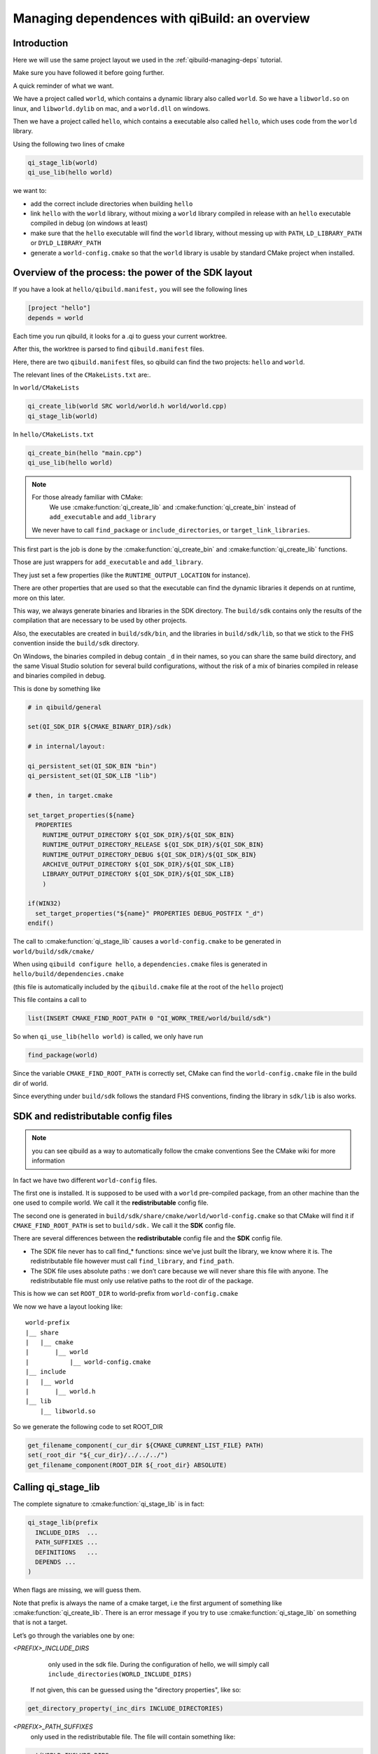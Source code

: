 .. _qibuild-managing-deps-overview:

Managing dependences with qiBuild: an overview
===============================================


Introduction
------------

Here we will use the same project layout we used in the
:ref:`qibuild-managing-deps` tutorial.

Make sure you have followed it before going further.

A quick reminder of what we want.

We have a project called ``world``, which contains a dynamic library also called
``world``. So we have a ``libworld.so`` on linux, and ``libworld.dylib`` on mac, and a
``world.dll`` on windows.

Then we have a project called ``hello``, which contains a executable also called
``hello``, which uses code from the ``world`` library.

Using the following two lines of cmake

.. code-block:: cmake

  qi_stage_lib(world)
  qi_use_lib(hello world)

we want to:

* add the correct include directories when building ``hello``

* link ``hello`` with the ``world`` library, without mixing a ``world`` library
  compiled in release with an ``hello`` executable compiled in debug (on windows at least)

* make sure that the ``hello`` executable will find the ``world`` library,
  without messing up with ``PATH``, ``LD_LIBRARY_PATH`` or ``DYLD_LIBRARY_PATH``

* generate a ``world-config.cmake`` so that the ``world`` library is usable by standard
  CMake project when installed.


Overview of the process: the power of the SDK layout
----------------------------------------------------

If you have a look at ``hello/qibuild.manifest,`` you will see the following lines

.. code-block:: ini

  [project "hello"]
  depends = world

Each time you run qibuild, it looks for a .qi to guess your current worktree.

After this, the worktree is parsed to find ``qibuild.manifest`` files.

Here, there are two ``qibuild.manifest`` files, so qibuild can find the two
projects: ``hello`` and ``world``.

The relevant lines of the ``CMakeLists.txt`` are:.

In ``world/CMakeLists``

.. code-block:: cmake

  qi_create_lib(world SRC world/world.h world/world.cpp)
  qi_stage_lib(world)

In ``hello/CMakeLists.txt``

.. code-block:: cmake

  qi_create_bin(hello "main.cpp")
  qi_use_lib(hello world)

.. note:: For those already familiar with CMake:
   We use :cmake:function:`qi_create_lib` and :cmake:function:`qi_create_bin` instead of
   ``add_executable`` and ``add_library``

  We never have to call ``find_package`` or ``include_directories``,  or
  ``target_link_libraries``.

This first part is the job is done by the :cmake:function:`qi_create_bin` and
:cmake:function:`qi_create_lib` functions.

Those are just wrappers for ``add_executable`` and ``add_library``.

They just set a few properties (like the ``RUNTIME_OUTPUT_LOCATION`` for instance).

There are other properties that are used so that the executable can find the
dynamic libraries it depends on at runtime, more on this later.

This way, we always generate binaries and libraries in the SDK directory. The
``build/sdk`` contains only the results of the compilation that are necessary to be
used by other projects.

Also, the executables are created in ``build/sdk/bin``, and the libraries in
``build/sdk/lib``, so that we stick to the FHS convention inside the
``build/sdk`` directory.

On Windows, the binaries compiled in debug contain ``_d`` in their names, so you
can share the same build directory, and the same Visual Studio solution for
several build configurations, without the risk of a mix of binaries compiled in
release and binaries compiled in debug.

This is done by something like

.. code-block:: cmake

  # in qibuild/general

  set(QI_SDK_DIR ${CMAKE_BINARY_DIR}/sdk)

  # in internal/layout:

  qi_persistent_set(QI_SDK_BIN "bin")
  qi_persistent_set(QI_SDK_LIB "lib")

  # then, in target.cmake

  set_target_properties(${name}
    PROPERTIES
      RUNTIME_OUTPUT_DIRECTORY ${QI_SDK_DIR}/${QI_SDK_BIN}
      RUNTIME_OUTPUT_DIRECTORY_RELEASE ${QI_SDK_DIR}/${QI_SDK_BIN}
      RUNTIME_OUTPUT_DIRECTORY_DEBUG ${QI_SDK_DIR}/${QI_SDK_BIN}
      ARCHIVE_OUTPUT_DIRECTORY ${QI_SDK_DIR}/${QI_SDK_LIB}
      LIBRARY_OUTPUT_DIRECTORY ${QI_SDK_DIR}/${QI_SDK_LIB}
      )

  if(WIN32)
    set_target_properties("${name}" PROPERTIES DEBUG_POSTFIX "_d")
  endif()

The call to :cmake:function:`qi_stage_lib` causes a ``world-config.cmake`` to be generated in
``world/build/sdk/cmake/``

When using ``qibuild configure hello``, a ``dependencies.cmake`` files is generated in
``hello/build/dependencies.cmake``

(this file is automatically included by the ``qibuild.cmake`` file at the root
of the ``hello`` project)

This file contains a call to

.. code-block:: cmake

  list(INSERT CMAKE_FIND_ROOT_PATH 0 "QI_WORK_TREE/world/build/sdk")

So when ``qi_use_lib(hello world)`` is called, we only have run

.. code-block:: cmake

  find_package(world)

Since the variable ``CMAKE_FIND_ROOT_PATH`` is correctly set, CMake can find the
``world-config.cmake`` file in the build dir of world.

Since everything under ``build/sdk`` follows the standard FHS conventions, finding
the library in ``sdk/lib`` is also works.


SDK and redistributable config files
------------------------------------

.. note:: you can see qibuild as a way to automatically follow the cmake conventions
  See the CMake wiki for more information

In fact we have two different ``world-config`` files.

The first one is installed. It is supposed to be used with a ``world`` pre-compiled
package, from an other machine than the one used to compile world. We call it
the **redistributable** config file.

The second one is generated in ``build/sdk/share/cmake/world/world-config.cmake``
so that CMake will find it if ``CMAKE_FIND_ROOT_PATH`` is set to ``build/sdk.`` We call it
the **SDK** config file.

There are several differences between the **redistributable** config file and the
**SDK** config file.

* The SDK file never has to call find_* functions: since we’ve just built the
  library, we know where it is. The redistributable file however must call
  ``find_library``, and ``find_path``.

* The SDK file uses absolute paths : we don’t care because we will never share
  this file with anyone. The redistributable file must only use relative paths to
  the root dir of the package.

This is how we can set ``ROOT_DIR`` to world-prefix from ``world-config.cmake``

We now we have a layout looking like::

  world-prefix
  |__ share
  |   |__ cmake
  |       |__ world
  |           |__ world-config.cmake
  |__ include
  |   |__ world
  |       |__ world.h
  |__ lib
      |__ libworld.so

So we generate the following code to set ROOT_DIR

.. code-block:: cmake

  get_filename_component(_cur_dir ${CMAKE_CURRENT_LIST_FILE} PATH)
  set(_root_dir "${_cur_dir}/../../../")
  get_filename_component(ROOT_DIR ${_root_dir} ABSOLUTE)

Calling qi_stage_lib
--------------------

The complete signature to :cmake:function:`qi_stage_lib` is in fact:


.. code-block:: cmake

  qi_stage_lib(prefix
    INCLUDE_DIRS  ...
    PATH_SUFFIXES ...
    DEFINITIONS   ...
    DEPENDS ...
  )

When flags are missing, we will guess them.

Note that prefix is always the name of a cmake target, i.e the first argument
of something like :cmake:function:`qi_create_lib`. There is an error message if you try to use
:cmake:function:`qi_stage_lib` on something that is not a target.

Let’s go through the variables one by one:

*<PREFIX>_INCLUDE_DIRS*
   only used in the sdk file. During the configuration of hello, we will simply
   call ``include_directories(WORLD_INCLUDE_DIRS)``

  If not given, this can be guessed using the "directory properties", like so:

.. code-block:: cmake

  get_directory_property(_inc_dirs INCLUDE_DIRECTORIES)

*<PREFIX>_PATH_SUFFIXES*
  only used in the redistributable file. The file will contain something like:

.. code-block:: cmake

  set(WORLD_INCLUDE_DIRS
    "${ROOT_DIR}/include"
    "${ROOT_DIR}/include/${WORLD_PATH_SUFFIXES}")

A few words about what this variable is for.

Let’s assume a client of the world library wants to use ``#include<world.h>``, but
``world.h`` is installed in ``world-prefix/include/world/world.h``

Other people, on the other hand, want to use ``#include<world/world.h>``.

The standard CMake way to deal with this is to call

.. code-block:: cmake

  find_path(WORLD_INCLUDE_DIR world.h PATH_SUFFIXES world)
  find_path(WORLD_INCLUDE_DIR world/world.h)

(hence the name of the variable)

This will never be guessed, because it’s too specific.

*<PREFIX>_DEFINITIONS*
  used by both config files. During the configuration of hello, we will simply
  call

.. code-block:: cmake

  set_target_properties(hello
    PROPERTIES
      COMPILE_DEFINITIONS "${WORLD_DEFINITIONS}"
  )

This will never been guessed. We could have done something like:

.. code-block:: cmake

  get_target_property(_world_defs world COMPILE_DEFINITIONS)

But most of the time you don’t have to propagate the compile flags everywhere.

*<PREFIX>_DEPENDS*
  used by both config files. If world depends on an thirdparty library (boost
  for instance), we want to make sure that whenever we use
  ``qi_use_lib(hello world)``, we also add the boost include directories.

Unless the ``world`` headers have been very carefully written, (using private
pointer implementations, forward declarations and the like), there’s a great
chance we will also need the boost headers when compiling ``hello,`` that’s why we
always propagate the dependencies by default.

This is guessed using the previous call to :cmake:function:`qi_use_lib`. In our example, after
using ``qi_use_lib(world boost)``, ``WORLD_DEPENDS`` contains "boost".

*<PREFIX>_LIBRARIES*
  used by both config files. In this case the SDK and the redistributable
  config file do not use the same code.

In the SDK file, we use something like:

.. code-block:: cmake

  get_target_property(_world_location world LOCATION)
  set(WORLD_LIBRARIES_world_location})

In the redistributable file, we use:

.. code-block:: cmake

  find_library(world ...)
  set(WORLD_LIBRARIES ...)

Calling qi_use_lib
-------------------

So what happens when using a :cmake:function:`qi_use_lib`?

When using ``qi_use_lib(foo bar)``, we will always call

.. code-block:: cmake

  find_package(bar)

But we have several cases here:

* We are using a ``bar-config.cmake`` that was generated by qibuild.

* We are using the custom ``bar-config.cmake`` in ``qibuild/cmake/modules``. This can
  happen because the upstream ``FindBar.cmake`` does not exist or is not usable. (For
  instance, the upstream ``FindGTest.cmake`` sets ``GTEST_BOTH_LIBRARIES,`` instead fo
  ``GTEST_LIBRARIES`` ...)

* We are using upstream’s CMake ``FindBar.cmake``.

To do this, we have to search for the `-config.cmake` files generated by qiBuild,
then fo look for upstream `Find-\*.cmake`


.. seealso::

   `CMake documentation of find_package
   <http://cmake.org/cmake/help/cmake-2-8-docs.html#command:find_package>`_

The relevant lines of code are:

.. code-block:: cmake

  find_package(${_pkg} NO_MODULE QUIET)
  find_package(${_pkg} REQUIRED)

.. note:: You can NOT specifiy optional dependencies when using qi_use_lib.

That’s because it’s hard to know from CMake wheter the foo-config.cmake file
was not found or the foo-config.cmake was found, the FOO_INCLUDE_DIRS was
found, but not the FOO_LIBRARIES). If you really want to have optional
depencies, you can do this this way:

.. code-block:: cmake

  find_package(FOO QUIET)

  if(FOO_FOUND)
    add_definitions(-DWITH_FOO)
    qi_use_lib(bar FOO)
  endif()
